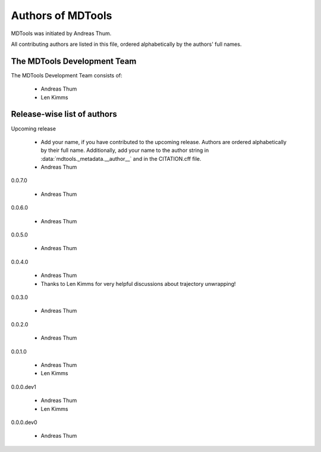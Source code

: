 .. Keep authors in sync with mdtools._metadata.py and CITATION.cff.

##################
Authors of MDTools
##################

MDTools was initiated by Andreas Thum.

All contributing authors are listed in this file, ordered alphabetically
by the authors' full names.


The MDTools Development Team
============================

The MDTools Development Team consists of:

    * Andreas Thum
    * Len Kimms


Release-wise list of authors
============================

Upcoming release

    * Add your name, if you have contributed to the upcoming release.
      Authors are ordered alphabetically by their full name.
      Additionally, add your name to the author string in
      :data:`mdtools._metadata.__author__` and in the CITATION.cff file.
    * Andreas Thum

0.0.7.0

    * Andreas Thum

0.0.6.0

    * Andreas Thum

0.0.5.0

    * Andreas Thum

0.0.4.0

    * Andreas Thum
    * Thanks to Len Kimms for very helpful discussions about trajectory
      unwrapping!

0.0.3.0

    * Andreas Thum

0.0.2.0

    * Andreas Thum

0.0.1.0

    * Andreas Thum
    * Len Kimms

0.0.0.dev1

    * Andreas Thum
    * Len Kimms

0.0.0.dev0

    * Andreas Thum
